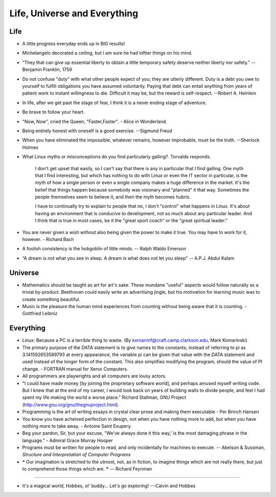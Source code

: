 ﻿=============================
Life, Universe and Everything
=============================

.. image:: _static/ch-full.jpg

Life
====

* A little progress everyday ends up in BIG results! 
* Michelangelo decorated a ceiling, but I am sure he had loftier things on his mind.
* "They that can give up essential liberty to obtain a little temporary safety
  deserve neither liberty nor safety." -- Benjamin Franklin, 1759
* Do not confuse "duty" with what other people expect of you; they are utterly
  different. Duty is a debt you owe to yourself to fulfill obligations you have
  assumed voluntarily. Paying that debt can entail anything from years of
  patient work to instant willingness to die.  Difficult it may be, but the
  reward is self-respect.  --Robert A. Heinlein
* In life, after we get past the stage of fear, I think it is a never ending
  stage of adventure.
* Be brave to follow your heart.
* "Now, Now", cried the Queen, "Faster,Faster".  - Alice in Wonderland. 
* Being entirely honest with oneself is a good exercise. --Sigmund Freud 
* When you have eliminated the impossible, whatever remains, however
  improbable, must be the truth. --Sherlock Holmes  
* What Linux myths or misconceptions do you find particularly galling?.
  Torvalds responds.

        I don't get upset that easily, so I can't say that there is any in
        particular that I find galling. One myth that I find interesting, but
        which has nothing to do with Linux or even the IT sector in particular,
        is the myth of how a single person or even a single company makes a huge
        difference in the market. It's the belief that things happen because
        somebody was visionary and "planned" it that way. Sometimes the people
        themselves seem to believe it, and then the myth becomes hubris.

        I have to continually try to explain to people that no, I don't
        "control" what happens in Linux. It's about having an environment that
        is conducive to development, not so much about any particular leader.
        And I think that is true in most cases, be it the "great sport coach" or
        the "great spiritual leader."

* You are never given a wish without also being given the power to make it true.
  You may have to work for it, however. - Richard Bach
* A foolish consistency is the hobgoblin of little minds. -- Ralph Waldo Emerson
* “A dream is not what you see in sleep. A dream is what does not let you sleep" -- A.P.J. Abdul Kalam


Universe
========

* Mathematics should be taught as art for art's sake. These mundane "useful"
  aspects would follow naturally as a trivial by-product. Beethovan could
  easily write an advertising jingle, but his motivation for learning music was
  to create something beautiful.

* Music is the pleasure the human mind experiences from counting without being
  aware that it is counting. - Gottfried Leibniz

Everything
==========

* Linux: Because a PC is a terrible thing to waste. (By
  komarimf@craft.camp.clarkson.edu, Mark Komarinski)
* The primary purpose of the DATA statement is to give names to the constants;
  instead of referring to pi as 3.141592653589793 at every appearance, the
  variable pi can be given that value with the DATA statement and used instead
  of the longer form of the constant. This also simplifies modifying the
  program, should the value of PI change. - FORTRAN manual for Xerox Computers.  
* All programmers are playwrights and all computers are lousy actors.
 
* "I could have made money [by joining the proprietary software world],
  and perhaps amused myself writing code. But I knew that at the end of my
  career, I would look back on years of building walls to divide people,
  and feel I had spent my life making the world a worse place." Richard
  Stallman, GNU Project (http://www.gnu.org/gnu/thegnuproject.html).

* Programming is the art of writing essays in crystal clear prose and making
  them executable - Per Brinch Hansen

* You know you have acheived perfection in design, not when you have nothing
  more to add, but when you have nothing more to take away. - Antoine Saint
  Exupery.

* Beg your pardon, Sir, but your excuse, "We've always done it this way,' is
  the most damaging phrase in the language." - Admiral Grace Murray Hooper

* Programs must be written for people to read, and only incidentally for
  machines to execute.  -- Abelson & Sussman, *Structure and Interpretation of
  Computer Programs*

* ❝ Our imagination is stretched to the utmost, not, as in fiction, to imagine
  things which are not really there, but just to comprehend those things which
  are. ❞ — Richard Feynman

---- 

* It's a magical world, Hobbes, ol' buddy... Let's go exploring! 
  --:Calvin and Hobbes

